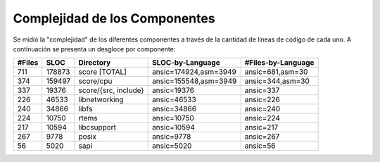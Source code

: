 Complejidad de los Componentes
==============================

Se midió la "complejidad" de los diferentes componentes a través de la
cantidad de líneas de código de cada uno. A continuación se presenta un
desgloce por componente:

+--------+--------+----------------------+-----------------------+--------------------+
| #Files | SLOC   | Directory            | SLOC-by-Language      | #Files-by-Language |
+========+========+======================+=======================+====================+
| 711    | 178873 | score [TOTAL]        | ansic=174924,asm=3949 | ansic=681,asm=30   |
+--------+--------+----------------------+-----------------------+--------------------+
| 374    | 159497 | score/cpu            | ansic=155548,asm=3949 | ansic=344,asm=30   |
+--------+--------+----------------------+-----------------------+--------------------+
| 337    |  19376 | score/{src, include} | ansic=19376           | ansic=337          |
+--------+--------+----------------------+-----------------------+--------------------+
| 226    |  46533 | libnetworking        | ansic=46533           | ansic=226          |
+--------+--------+----------------------+-----------------------+--------------------+
| 240    |  34866 | libfs                | ansic=34866           | ansic=240          |
+--------+--------+----------------------+-----------------------+--------------------+
| 224    |  10750 | rtems                | ansic=10750           | ansic=224          |
+--------+--------+----------------------+-----------------------+--------------------+
| 217    |  10594 | libcsupport          | ansic=10594           | ansic=217          |
+--------+--------+----------------------+-----------------------+--------------------+
| 267    |   9778 | posix                | ansic=9778            | ansic=267          |
+--------+--------+----------------------+-----------------------+--------------------+
|  56    |   5020 | sapi                 | ansic=5020            | ansic=56           |
+--------+--------+----------------------+-----------------------+--------------------+
